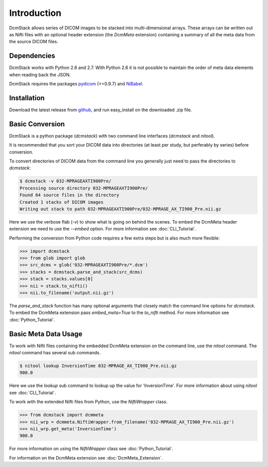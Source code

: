 Introduction
============

DcmStack allows series of DICOM images to be stacked into multi-dimensional 
arrays. These arrays can be written out as Nifti files with an optional 
header extension (the *DcmMeta* extension) containing a summary of all the 
meta data from the source DICOM files.

Dependencies
------------

DcmStack works with Python 2.6 and 2.7.  With Python 2.6 it is not possible 
to maintain the order of meta data elements when reading back the JSON.

DcmStack requires the packages pydicom_ (>=0.9.7) and NiBabel_.

.. _pydicom: http://code.google.com/p/pydicom/
.. _nibabel: http://nipy.sourceforge.net/nibabel/

Installation
------------

Download the latest release from github_, and run easy_install on the 
downloaded .zip file.

.. _github: https://github.com/moloney/dcmstack/tags


Basic Conversion 
----------------

DcmStack is a python package (*dcmstack*) with two command line interfaces 
(*dcmstack* and *nitool*).

It is recommended that you sort your DICOM data into directories (at least 
per study, but perferably by series) before conversion.

To convert directories of DICOM data from the command line you generally 
just need to pass the directories to *dcmstack*:

.. code-block:: console
    
    $ dcmstack -v 032-MPRAGEAXTI900Pre/
    Processing source directory 032-MPRAGEAXTI900Pre/
    Found 64 source files in the directory
    Created 1 stacks of DICOM images
    Writing out stack to path 032-MPRAGEAXTI900Pre/032-MPRAGE_AX_TI900_Pre.nii.gz
    
Here we use the verbose flab (*-v*) to show what is going on behind the 
scenes. To embed the DcmMeta header extension we need to use the *--embed* 
option. For more information see :doc:`CLI_Tutorial`.

Performing the conversion from Python code requires a few extra steps
but is also much more flexible:

.. code-block:: python
    
    >>> import dcmstack
    >>> from glob import glob
    >>> src_dcms = glob('032-MPRAGEAXTI900Pre/*.dcm')
    >>> stacks = dcmstack.parse_and_stack(src_dcms)
    >>> stack = stacks.values[0]
    >>> nii = stack.to_nifti()
    >>> nii.to_filename('output.nii.gz')

The *parse_and_stack* function has many optional arguments that closely 
match the command line options for *dcmstack*. To embed the DcmMeta 
extension pass *embed_meta=True* to the *to_nifti* method. For more 
information see :doc:`Python_Tutorial`.

Basic Meta Data Usage
---------------------

To work with Nifti files containing the embedded DcmMeta extension on the 
command line, use the *nitool* command. The *nitool* command has several sub 
commands.

.. code-block:: console

    $ nitool lookup InversionTime 032-MPRAGE_AX_TI900_Pre.nii.gz 
    900.0

Here we use the *lookup* sub command to lookup up the value for 
'InversionTime'. For more information about using *nitool* see 
:doc:`CLI_Tutorial`.

To work with the extended Nifti files from Python, use the *NiftiWrapper* class.

.. code-block:: python

    >>> from dcmstack import dcmmeta
    >>> nii_wrp = dcmmeta.NiftiWrapper.from_filename('032-MPRAGE_AX_TI900_Pre.nii.gz')
    >>> nii_wrp.get_meta('InversionTime')
    900.0
    
For more information on using the *NiftiWrapper* class see 
:doc:`Python_Tutorial`.

For information on the DcmMeta extension see :doc:`DcmMeta_Extension`.


